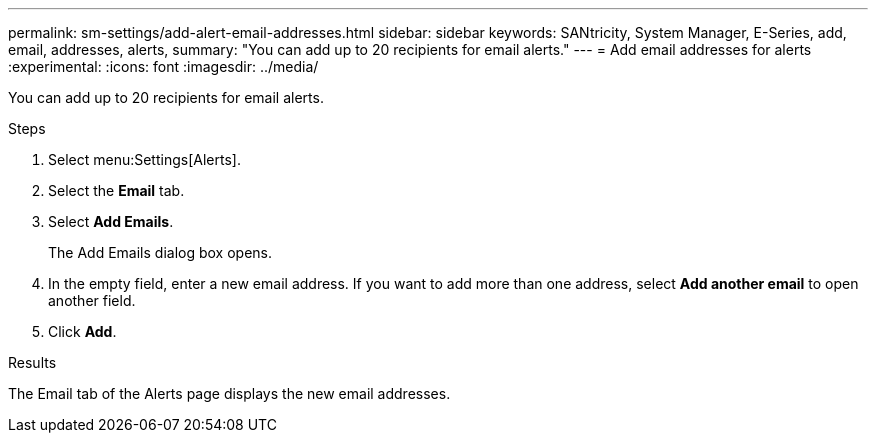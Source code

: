 ---
permalink: sm-settings/add-alert-email-addresses.html
sidebar: sidebar
keywords: SANtricity, System Manager, E-Series, add, email, addresses, alerts,
summary: "You can add up to 20 recipients for email alerts."
---
= Add email addresses for alerts
:experimental:
:icons: font
:imagesdir: ../media/

[.lead]
You can add up to 20 recipients for email alerts.

.Steps

. Select menu:Settings[Alerts].
. Select the *Email* tab.
. Select *Add Emails*.
+
The Add Emails dialog box opens.

. In the empty field, enter a new email address. If you want to add more than one address, select *Add another email* to open another field.
. Click *Add*.

.Results

The Email tab of the Alerts page displays the new email addresses.
